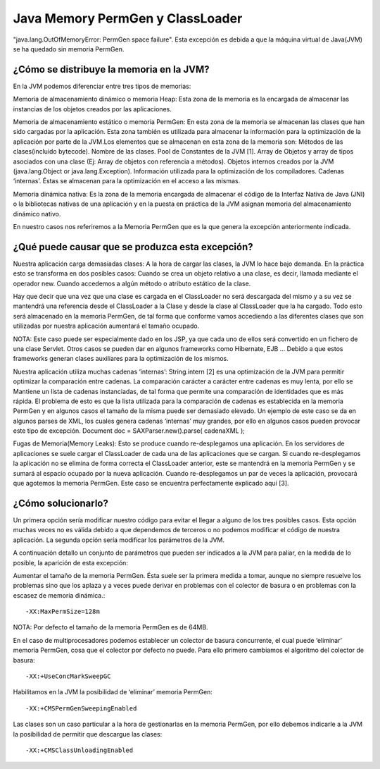 Java Memory PermGen y ClassLoader
======================================

"java.lang.OutOfMemoryError: PermGen space failure". Esta excepción es debida a que la máquina virtual de Java(JVM) se ha quedado sin memoria PermGen.

¿Cómo se distribuye la memoria en la JVM?
+++++++++++++++++++++++++++++++++++++++++

En la JVM podemos diferenciar entre tres tipos de memorias:

Memoria de almacenamiento dinámico o memoria Heap: Esta zona de la memoria es la encargada de almacenar las instancias de los objetos creados por las aplicaciones.

Memoria de almacenamiento estático o memoria PermGen: En esta zona de la memoria se almacenan las clases que han sido cargadas por la aplicación. Esta zona también es utilizada para almacenar la información para la optimización de la aplicación por parte de la JVM.Los elementos que se almacenan en esta zona de la memoria son:
Métodos de las clases(incluido bytecode).
Nombre de las clases.
Pool de Constantes de la JVM [1].
Array de Objetos y array de tipos asociados con una clase (Ej: Array de objetos con referencia a métodos).
Objetos internos creados por la JVM (java.lang.Object or java.lang.Exception).
Información utilizada para la optimización de los compiladores.
Cadenas ‘internas’. Éstas se almacenan para la optimización en el acceso a las mismas.

Memoria dinámica nativa: Es la zona de la memoria encargada de almacenar el código de la Interfaz Nativa de Java (JNI) o la bibliotecas nativas de una aplicación y en la puesta en práctica de la JVM asignan memoria del almacenamiento dinámico nativo.

En nuestro casos nos referiremos a la Memoria PermGen que es la que genera la excepción anteriormente indicada.

¿Qué puede  causar que se produzca esta excepción?
++++++++++++++++++++++++++++++++++++++++++++++++++

Nuestra aplicación carga demasiadas clases: A la hora de cargar las clases, la JVM lo hace bajo demanda. En la práctica esto se transforma en dos posibles casos:
Cuando se crea un objeto relativo a una clase, es decir, llamada mediante el operador new.
Cuando accedemos a algún método o atributo estático de la clase.

Hay que decir que una vez que una clase es cargada en el ClassLoader no será descargada del mismo y a su vez se mantendrá una referencia desde el ClassLoader a la Clase y desde la clase al ClassLoader que la ha cargado. Todo esto será almacenado en la memoria PermGen, de tal forma que conforme vamos accediendo a las diferentes clases que son utilizadas por nuestra aplicación aumentará el tamaño ocupado.

NOTA: Este caso puede ser especialmente dado en los JSP, ya que cada uno de ellos será convertido en un fichero de una clase Servlet. Otros casos se pueden dar en algunos frameworks como Hibernate, EJB … Debido a que estos frameworks generan clases auxiliares para la optimización de los mismos.

Nuestra aplicación utiliza muchas cadenas ‘internas’: String.intern [2] es una optimización de la JVM para permitir optimizar la comparación entre cadenas. La comparación carácter a carácter entre cadenas es muy lenta, por ello se Mantiene un lista de cadenas instanciadas, de tal forma que permite una comparación de identidades que es más rápida.
El problema de esto es que la lista utilizada para la comparación de cadenas es establecida en la memoria PermGen y en algunos casos el tamaño de la misma puede ser demasiado elevado. Un ejemplo de este caso se da en algunos parses de XML, los cuales genera cadenas ‘internas’ muy grandes, por ello en algunos casos pueden provocar este tipo de excepción.
Document doc = SAXParser.new().parse( cadenaXML );

Fugas de Memoria(Memory Leaks): Esto se produce cuando re-desplegamos una aplicación. En los servidores de aplicaciones se suele cargar el ClassLoader de cada una de las aplicaciones que se cargan. Si cuando re-desplegamos la aplicación no se elimina de forma correcta el ClassLoader anterior, este se mantendrá en la memoria PermGen y se sumará al espacio ocupado por la nueva aplicación. Cuando re-desplegamos un par de veces la aplicación, provocará que agotemos la memoria PermGen. Este caso se encuentra perfectamente explicado aquí [3].

¿Cómo solucionarlo?
+++++++++++++++++++

Un primera opción sería modificar nuestro código para evitar el llegar a alguno de los tres posibles casos. Esta opción muchas veces no es válida debido a que dependemos de terceros o no podemos modificar el código de nuestra aplicación. La segunda opción sería modificar los parámetros de la JVM.

A continuación detallo un conjunto de parámetros que pueden ser indicados a la JVM para paliar, en la medida de lo posible, la aparición de esta excepción:

Aumentar el tamaño de la memoria PermGen. Ésta suele ser la primera medida a tomar, aunque no siempre resuelve los problemas sino que los aplaza y a veces puede derivar en problemas con el colector de basura o en problemas con la escasez de memoria dinámica.::

	-XX:MaxPermSize=128m

NOTA: Por defecto el tamaño de la memoria PermGen es de 64MB.

En el caso de multiprocesadores podemos establecer un colector de basura concurrente, el cual puede ‘eliminar’ memoria PermGen, cosa que el colector por defecto no puede. Para ello primero cambiamos el algoritmo del colector de basura::

	-XX:+UseConcMarkSweepGC

Habilitamos en la JVM la posibilidad de ‘eliminar’ memoria PermGen::

	-XX:+CMSPermGenSweepingEnabled

Las clases son un caso particular a la hora de gestionarlas en la memoria PermGen, por ello debemos indicarle a la JVM la posibilidad de permitir que descargue las clases::
	
	-XX:+CMSClassUnloadingEnabled

